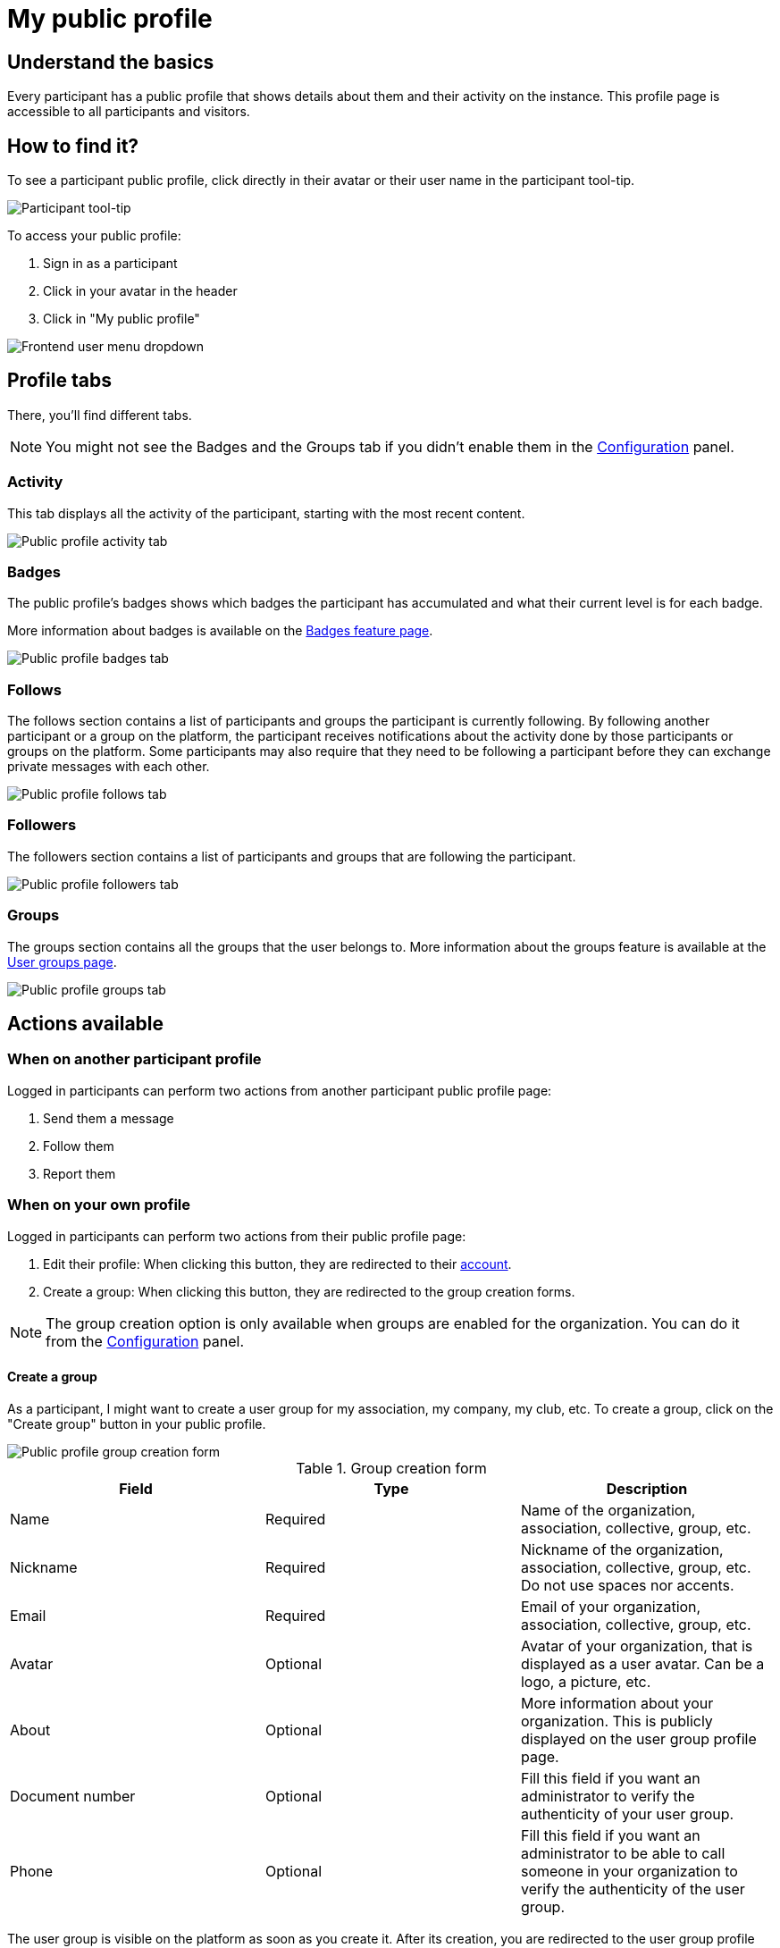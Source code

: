 = My public profile

== Understand the basics

Every participant has a public profile that shows details about them and their activity on the instance.
This profile page is accessible to all participants and visitors. 

== How to find it?

To see a participant public profile, click directly in their avatar or their user name in the participant tool-tip. 

image::features/my_profile/profile_pop_up.png[Participant tool-tip]

To access your public profile:

. Sign in as a participant
. Click in your avatar in the header
. Click in "My public profile"

image::features/my_profile/profile_dropdown.png[Frontend user menu dropdown]

== Profile tabs

There, you'll find different tabs.

NOTE: You might not see the Badges and the Groups tab if you didn't enable them in the xref:admin:configuration.adoc[Configuration] panel.

=== Activity

This tab displays all the activity of the participant, starting with the most recent content. 

image::features/my_profile/profile_activity.png[Public profile activity tab]

=== Badges

The public profile's badges shows which badges the participant has accumulated and what their current level is for each badge.

More information about badges is available on the xref:admin:features/social_features/badges.adoc[Badges feature page].

image::features/my_profile/profile_badges.png[Public profile badges tab]

=== Follows

The follows section contains a list of participants and groups the participant is currently following. 
By following another participant or a group on the platform, the participant receives notifications about the activity 
done by those participants or groups on the platform. Some participants may also require that they need to be following 
a participant before they can exchange private messages with each other.

image::features/my_profile/profile_follows.png[Public profile follows tab]

=== Followers

The followers section contains a list of participants and groups that are following the participant.

image::features/my_profile/profile_followers.png[Public profile followers tab]

=== Groups

The groups section contains all the groups that the user belongs to. More information about the groups feature is 
available at the xref:admin:features/my_account/groups.adoc[User groups page].

image::features/my_profile/profile_groups.png[Public profile groups tab]

== Actions available

=== When on another participant profile

Logged in participants can perform two actions from another participant public profile page: 

. Send them a message
. Follow them
. Report them

=== When on your own profile

Logged in participants can perform two actions from their public profile page: 

. Edit their profile: When clicking this button, they are redirected to their xref:admin:features/my_account/account.adoc[account].
. Create a group: When clicking this button, they are redirected to the group creation forms.

NOTE: The group creation option is only available when groups are enabled for the organization. 
You can do it from the xref:admin:configuration.adoc[Configuration] panel.

==== Create a group

As a participant, I might want to create a user group for my association, my company, my club, etc. 
To create a group, click on the "Create group" button in your public profile. 

image::features/my_profile/profile_create_group.png[Public profile group creation form]

.Group creation form
|===
|Field |Type |Description

|Name
|Required
|Name of the organization, association, collective, group, etc.

|Nickname
|Required
|Nickname of the organization, association, collective, group, etc. Do not use spaces nor accents.

|Email
|Required
|Email of your organization, association, collective, group, etc.

|Avatar
|Optional
|Avatar of your organization, that is displayed as a user avatar. Can be a logo, a picture, etc.

|About
|Optional
|More information about your organization. This is publicly displayed on the user group profile page. 

|Document number
|Optional
|Fill this field if you want an administrator to verify the authenticity of your user group. 

|Phone
|Optional
|Fill this field if you want an administrator to be able to call someone in your organization to 
verify the authenticity of the user group. 

|===

The user group is visible on the platform as soon as you create it. After its creation, you are redirected to the 
user group profile page. 

==== Manage a group

After a group has been created, it's possible to invite participants to become members of the group. 
After a participant has accepted to be part of this group then they can become an admin.

The actions that can be done by a user group administrator are:

* Edit group profile
* Manage members
* Manage admins
* Invite participant
* Leave group

image::features/my_profile/profile_manage_group.png[Public profile group creation form]

User groups profiles pages display: 

* Members: Members of the groups, and who are the administrators. 
* Badges: User group badges. 
* Followers: Participants can also follow user groups. 

You can also have Conversations as a group. This is in the group profile page:

image::features/my_profile/user_group_conversation.png[User group: conversations]

==== Participate as a group

The interest of having an administrator verify the user group is that you can then participate to the platform as a group, 
and create debate, proposal, meetings, comments, etc. 

NOTE: Only user group administrators are authorized to participate in name of the group. 

Administrators of the user group can for example comment in the name of their group. 

image::features/my_profile/user_group_make_comment.png[User group: make a comment]

They can also choose to endorse a debate or a proposal in the name of their group and / or in their own name.  

image::features/my_profile/user_group_endorse.png[User group: endorse]

